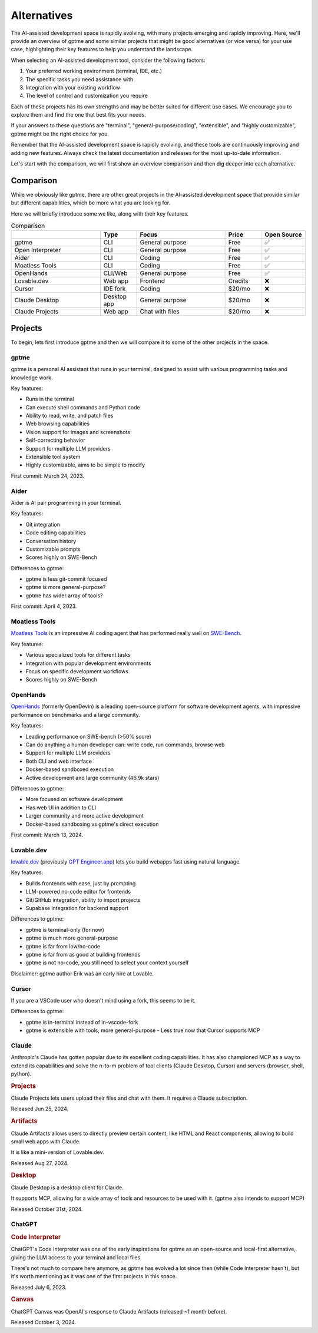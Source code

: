 Alternatives
============

The AI-assisted development space is rapidly evolving, with many projects emerging and rapidly improving. Here, we'll provide an overview of gptme and some similar projects that might be good alternatives (or vice versa) for your use case, highlighting their key features to help you understand the landscape.

When selecting an AI-assisted development tool, consider the following factors:

1. Your preferred working environment (terminal, IDE, etc.)
2. The specific tasks you need assistance with
3. Integration with your existing workflow
4. The level of control and customization you require

Each of these projects has its own strengths and may be better suited for different use cases. We encourage you to explore them and find the one that best fits your needs.

If your answers to these questions are "terminal", "general-purpose/coding", "extensible", and "highly customizable", gptme might be the right choice for you.

Remember that the AI-assisted development space is rapidly evolving, and these tools are continuously improving and adding new features. Always check the latest documentation and releases for the most up-to-date information.

Let's start with the comparison, we will first show an overview comparison and then dig deeper into each alternative.

Comparison
----------

While we obviously like gptme, there are other great projects in the AI-assisted development space that provide similar but different capabilities, which be more what you are looking for.

Here we will briefly introduce some we like, along with their key features.

.. |nbsp| unicode:: 0xA0
   :trim:

.. list-table:: Comparison
   :widths: 25 10 25 10 10
   :header-rows: 1

   * -
     - Type
     - Focus
     - Price
     - Open |nbsp| Source
   * - gptme
     - CLI
     - General purpose
     - Free
     - ✅
   * - Open Interpreter
     - CLI
     - General purpose
     - Free
     - ✅
   * - Aider
     - CLI
     - Coding
     - Free
     - ✅
   * - Moatless Tools
     - CLI
     - Coding
     - Free
     - ✅
   * - OpenHands
     - CLI/Web
     - General purpose
     - Free
     - ✅
   * - Lovable.dev
     - Web app
     - Frontend
     - Credits
     - ❌
   * - Cursor
     - IDE fork
     - Coding
     - $20/mo
     - ❌
   * - Claude Desktop
     - Desktop app
     - General purpose
     - $20/mo
     - ❌
   * - Claude Projects
     - Web app
     - Chat with files
     - $20/mo
     - ❌


Projects
--------

To begin, lets first introduce gptme and then we will compare it to some of the other projects in the space.

gptme
^^^^^

gptme is a personal AI assistant that runs in your terminal, designed to assist with various programming tasks and knowledge work.

Key features:

- Runs in the terminal
- Can execute shell commands and Python code
- Ability to read, write, and patch files
- Web browsing capabilities
- Vision support for images and screenshots
- Self-correcting behavior
- Support for multiple LLM providers
- Extensible tool system
- Highly customizable, aims to be simple to modify

First commit: March 24, 2023.

Aider
^^^^^

Aider is AI pair programming in your terminal.

Key features:

- Git integration
- Code editing capabilities
- Conversation history
- Customizable prompts
- Scores highly on SWE-Bench

Differences to gptme:

- gptme is less git-commit focused
- gptme is more general-purpose?
- gptme has wider array of tools?

First commit: April 4, 2023.

Moatless Tools
^^^^^^^^^^^^^^

`Moatless Tools <https://github.com/aorwall/moatless-tools>`_ is an impressive AI coding agent that has performed really well on `SWE-Bench <https://www.swebench.com/>`_.

Key features:

- Various specialized tools for different tasks
- Integration with popular development environments
- Focus on specific development workflows
- Scores highly on SWE-Bench

OpenHands
^^^^^^^^^

`OpenHands <https://github.com/All-Hands-AI/OpenHands>`_ (formerly OpenDevin) is a leading open-source platform for software development agents, with impressive performance on benchmarks and a large community.

Key features:

- Leading performance on SWE-bench (>50% score)
- Can do anything a human developer can: write code, run commands, browse web
- Support for multiple LLM providers
- Both CLI and web interface
- Docker-based sandboxed execution
- Active development and large community (46.9k stars)

Differences to gptme:

- More focused on software development
- Has web UI in addition to CLI
- Larger community and more active development
- Docker-based sandboxing vs gptme's direct execution

First commit: March 13, 2024.

Lovable.dev
^^^^^^^^^^^

`lovable.dev <https://lovable.dev>`_ (previously `GPT Engineer.app <https://gptengineer.app>`_) lets you build webapps fast using natural language.

Key features:

- Builds frontends with ease, just by prompting
- LLM-powered no-code editor for frontends
- Git/GitHub integration, ability to import projects
- Supabase integration for backend support

Differences to gptme:

- gptme is terminal-only (for now)
- gptme is much more general-purpose
- gptme is far from low/no-code
- gptme is far from as good at building frontends
- gptme is not no-code, you still need to select your context yourself

Disclaimer: gptme author Erik was an early hire at Lovable.

Cursor
^^^^^^

If you are a VSCode user who doesn't mind using a fork, this seems to be it.

Differences to gptme:

- gptme is in-terminal instead of in-vscode-fork
- gptme is extensible with tools, more general-purpose
  - Less true now that Cursor supports MCP

Claude
^^^^^^

Anthropic's Claude has gotten popular due to its excellent coding capabilities. It has also championed MCP as a way to extend its capabilities and solve the n-to-m problem of tool clients (Claude Desktop, Cursor) and servers (browser, shell, python).

.. https://docs.anthropic.com/en/release-notes/claude-apps

.. rubric:: Projects

Claude Projects lets users upload their files and chat with them. It requires a Claude subscription.

Released Jun 25, 2024.

.. rubric:: Artifacts

Claude Artifacts allows users to directly preview certain content, like HTML and React components, allowing to build small web apps with Claude.

It is like a mini-version of Lovable.dev.

Released Aug 27, 2024.

.. rubric:: Desktop

Claude Desktop is a desktop client for Claude.

It supports MCP, allowing for a wide array of tools and resources to be used with it. (gptme also intends to support MCP)

Released October 31st, 2024.

ChatGPT
^^^^^^^

.. rubric:: Code Interpreter

ChatGPT's Code Interpreter was one of the early inspirations for gptme as an open-source and local-first alternative, giving the LLM access to your terminal and local files.

There's not much to compare here anymore, as gptme has evolved a lot since then (while Code Interpreter hasn't), but it's worth mentioning as it was one of the first projects in this space.

Released July 6, 2023.

.. rubric:: Canvas

ChatGPT Canvas was OpenAI's response to Claude Artifacts (released ~1 month before).

Released October 3, 2024.

